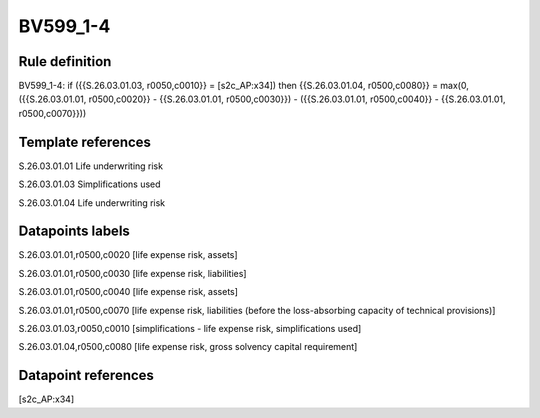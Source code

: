 =========
BV599_1-4
=========

Rule definition
---------------

BV599_1-4: if ({{S.26.03.01.03, r0050,c0010}} = [s2c_AP:x34]) then {{S.26.03.01.04, r0500,c0080}} = max(0, ({{S.26.03.01.01, r0500,c0020}} - {{S.26.03.01.01, r0500,c0030}}) - ({{S.26.03.01.01, r0500,c0040}} - {{S.26.03.01.01, r0500,c0070}}))


Template references
-------------------

S.26.03.01.01 Life underwriting risk

S.26.03.01.03 Simplifications used

S.26.03.01.04 Life underwriting risk


Datapoints labels
-----------------

S.26.03.01.01,r0500,c0020 [life expense risk, assets]

S.26.03.01.01,r0500,c0030 [life expense risk, liabilities]

S.26.03.01.01,r0500,c0040 [life expense risk, assets]

S.26.03.01.01,r0500,c0070 [life expense risk, liabilities (before the loss-absorbing capacity of technical provisions)]

S.26.03.01.03,r0050,c0010 [simplifications - life expense risk, simplifications used]

S.26.03.01.04,r0500,c0080 [life expense risk, gross solvency capital requirement]



Datapoint references
--------------------

[s2c_AP:x34]